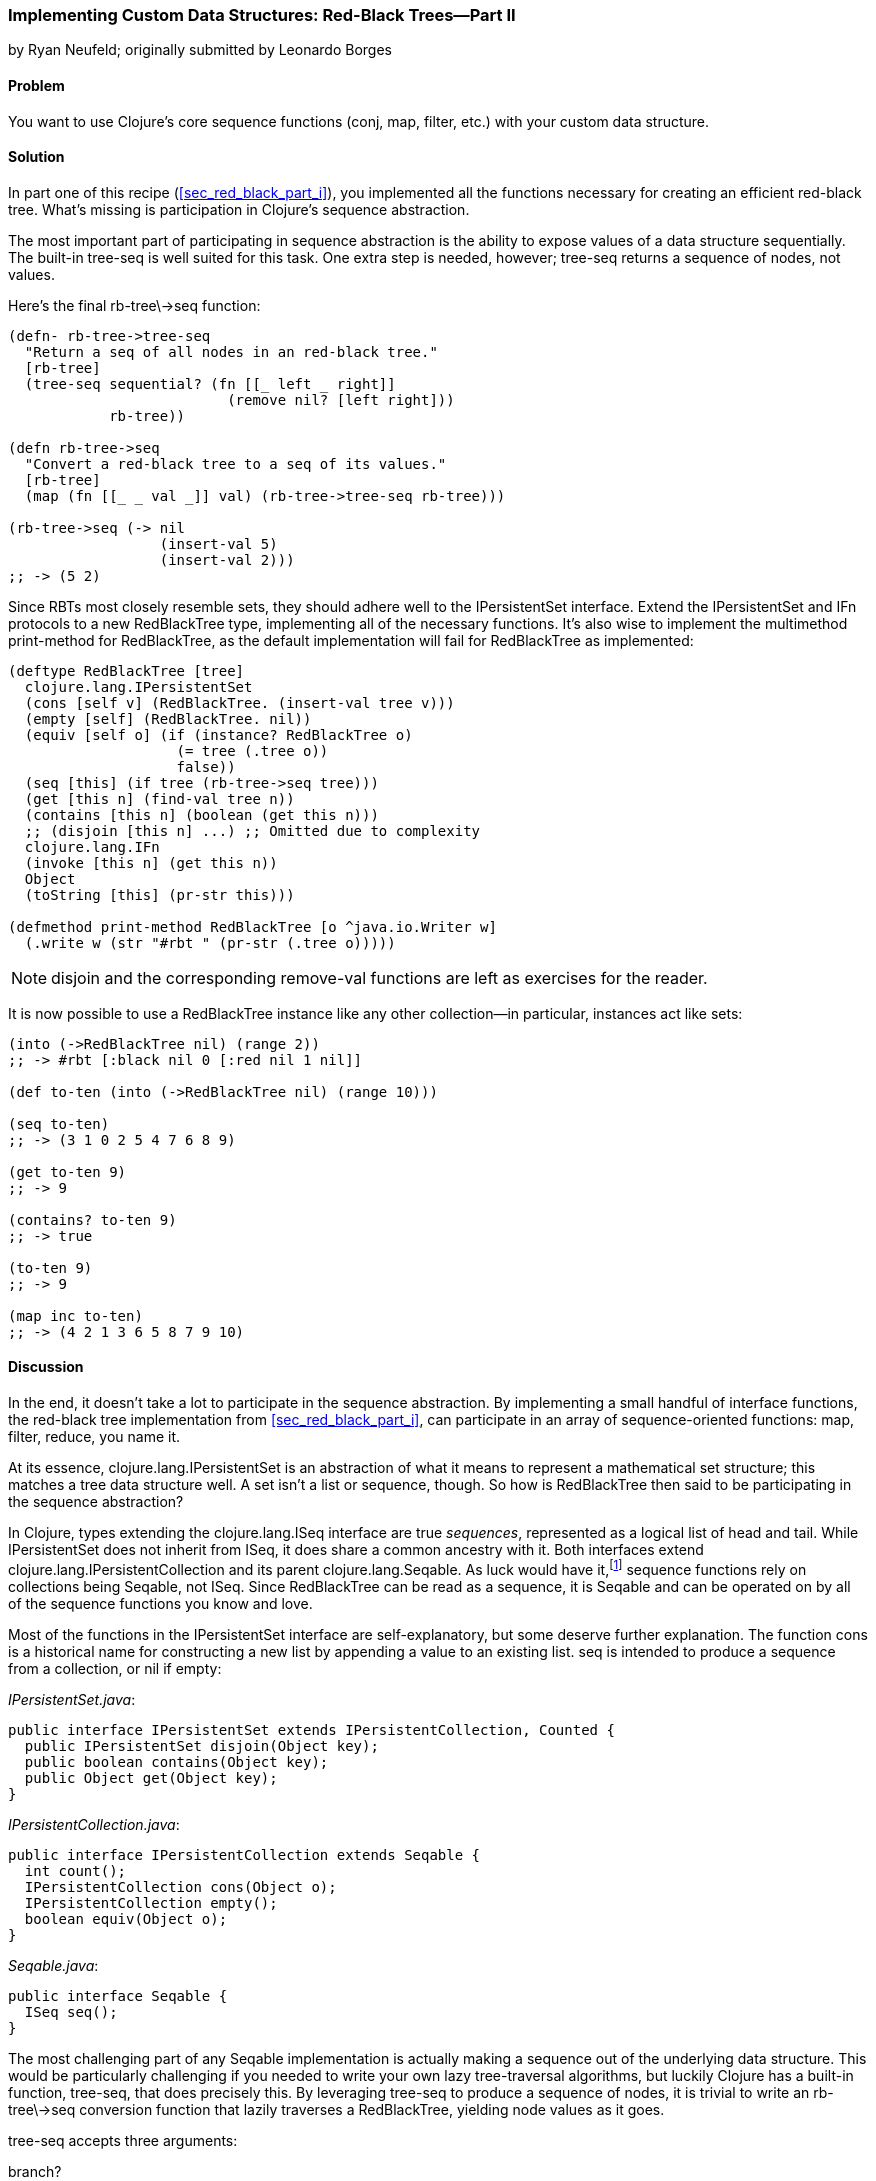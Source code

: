 [[sec_red_black_part_ii]]
=== Implementing Custom Data Structures: Red-Black Trees--Part II
[role="byline"]
by Ryan Neufeld; originally submitted by Leonardo Borges

==== Problem

You want to use Clojure's core sequence functions (+conj+, +map+,
+filter+, etc.) with your custom data structure.(((Clojure, core sequence functions)))

==== Solution

In part one of this recipe (<<sec_red_black_part_i>>), you implemented
all the functions necessary for creating an efficient red-black tree. What's missing is participation in Clojure's sequence abstraction.(((sequence abstraction, red-black trees and)))

The most important part of participating in sequence abstraction
is the ability to expose values of a data structure sequentially. The
built-in +tree-seq+ is well suited for this task. One extra step is
needed, however; +tree-seq+ returns a sequence of nodes, not values.(((functions, tree-seq)))

Here's the final +rb-tree\->seq+ function:

[source,clojure]
----
(defn- rb-tree->tree-seq
  "Return a seq of all nodes in an red-black tree."
  [rb-tree]
  (tree-seq sequential? (fn [[_ left _ right]]
                          (remove nil? [left right]))
            rb-tree))

(defn rb-tree->seq
  "Convert a red-black tree to a seq of its values."
  [rb-tree]
  (map (fn [[_ _ val _]] val) (rb-tree->tree-seq rb-tree)))

(rb-tree->seq (-> nil
                  (insert-val 5)
                  (insert-val 2)))
;; -> (5 2)
----

Since RBTs most closely resemble sets, they should adhere well to the((("Clojure", "clojure.lang.IPersistentList")))(((IFn interface)))
+IPersistentSet+ interface. Extend the +IPersistentSet+ and +IFn+
protocols to a new +RedBlackTree+ type, implementing all of the
necessary functions. It's also wise to implement the multimethod
+print-method+ for +RedBlackTree+, as the default implementation will
fail for +RedBlackTree+ as implemented:

[source,clojure]
----
(deftype RedBlackTree [tree]
  clojure.lang.IPersistentSet
  (cons [self v] (RedBlackTree. (insert-val tree v)))
  (empty [self] (RedBlackTree. nil))
  (equiv [self o] (if (instance? RedBlackTree o)
                    (= tree (.tree o))
                    false))
  (seq [this] (if tree (rb-tree->seq tree)))
  (get [this n] (find-val tree n))
  (contains [this n] (boolean (get this n)))
  ;; (disjoin [this n] ...) ;; Omitted due to complexity
  clojure.lang.IFn
  (invoke [this n] (get this n))
  Object
  (toString [this] (pr-str this)))

(defmethod print-method RedBlackTree [o ^java.io.Writer w]
  (.write w (str "#rbt " (pr-str (.tree o)))))
----

[NOTE]
====
+disjoin+ and the corresponding +remove-val+ functions are left as
exercises for the reader.
====

It is now possible to use a +RedBlackTree+ instance like any other
collection--in particular, instances act like sets:

[source, clojure]
----
(into (->RedBlackTree nil) (range 2))
;; -> #rbt [:black nil 0 [:red nil 1 nil]]

(def to-ten (into (->RedBlackTree nil) (range 10)))

(seq to-ten)
;; -> (3 1 0 2 5 4 7 6 8 9)

(get to-ten 9)
;; -> 9

(contains? to-ten 9)
;; -> true

(to-ten 9)
;; -> 9

(map inc to-ten)
;; -> (4 2 1 3 6 5 8 7 9 10)
----

==== Discussion

In the end, it doesn't take a lot to participate in the sequence
abstraction. By implementing a small handful of interface functions, the
red-black tree implementation from <<sec_red_black_part_i>>, can
participate in an array of sequence-oriented functions: +map+,
+filter+, +reduce+, you name it.

At its essence, +clojure.lang.IPersistentSet+ is an abstraction of what it
means to represent a mathematical set structure; this matches a tree data
structure well. A set isn't a list or sequence, though. So how is +RedBlackTree+
then said to be participating in the sequence abstraction?

In Clojure, types extending the +clojure.lang.ISeq+ interface are true
_sequences_, represented as a logical list of head and tail. While
+IPersistentSet+ does not inherit from +ISeq+, it does share a common
ancestry with it. Both interfaces extend
+clojure.lang.IPersistentCollection+ and its parent
+clojure.lang.Seqable+. As luck would have it,footnote:[Actually, as
design would have it.] sequence functions rely on collections being
+Seqable+, not +ISeq+. Since +RedBlackTree+ can be read as a
sequence, it is +Seqable+ and can be operated on by all of the
sequence functions you know and love.

Most of the functions in the +IPersistentSet+ interface are self-explanatory, but some deserve further explanation. The function +cons+
is a historical name for constructing a new list by appending a value
to an existing list. +seq+ is intended to produce a sequence from a
collection, or +nil+ if empty:

._IPersistentSet.java_:
[source,java]
----
public interface IPersistentSet extends IPersistentCollection, Counted {
  public IPersistentSet disjoin(Object key);
  public boolean contains(Object key);
  public Object get(Object key);
}
----

._IPersistentCollection.java_:
[source,java]
----
public interface IPersistentCollection extends Seqable {
  int count();
  IPersistentCollection cons(Object o);
  IPersistentCollection empty();
  boolean equiv(Object o);
}
----

._Seqable.java_:
[source,java]
----
public interface Seqable {
  ISeq seq();
}
----

The most challenging part of any +Seqable+ implementation is actually
making a sequence out of the underlying data structure. This would be
particularly challenging if you needed to write your own lazy
tree-traversal algorithms, but luckily Clojure has a built-in function,
+tree-seq+, that does precisely this. By leveraging +tree-seq+ to
produce a sequence of nodes, it is trivial to write an +rb-tree\->seq+ conversion function that lazily traverses a +RedBlackTree+, yielding
node values as it goes.

+tree-seq+ accepts three arguments:

+branch?+::
A conditional that returns +true+ if a node is a branch (not a leaf node). For +RedBlackTree+, +sequential?+ is an adequate check, as every node is a vector.

+children+::
A function that returns all of the children for a given node.

+root+::
The node to begin traversal on.

[NOTE]
====
+tree-seq+ performs a depth-first traversal of trees. Given how
red-black trees are represented, this will _not_ be an ordered
traversal.
====

With a sequence conversion function in hand, it is easy enough to
write the +seq+ function. Similarly, +cons+ and +empty+ are a breeze--simply utilize the existing tree functions. Equality testing can be a
bit more difficult, however.

For the sake of simplicity, we chose to implement equality (+equiv+)
between _only_ +RedBlackTree+ instances. Further, the implementation
compares a sorted sequence of their elements. In this case, +equiv+ is
answering the question, "Do these trees have the same values?" and not
the question, "Are these the same trees?" It's an important
distinction, one you'll need to consider carefully when implementing
your own data structures.

As discussed in <<sec_test_collection_with_set>>, one of the big
bonuses of sets is their ability to be invoked just like any other
function. It's easy enough to provide this ability to
++RedBlackTree++s too. By implementing the single-arity +invoke+
function of the +clojure.lang.IFn+ interface, ++RedBlackTree++s can be
invoked like any other function (or set, for that matter):

[source,clojure]
----
(some (rbt [2 3 5 7]) [6])
;; -> nil

((rbt (range 10)) 3)
;; -> 3
----

Even with the full +IPersistentSet+ interface implemented, there are
still a number of conveniences +RedBlackTree+ is lacking. For one, you
need to use the kludgy +/->RedBlackTree+ or +RedBlackTree.+ functions
to create a new +RedBlackTree+ and add values to it manually. By
convention, many built-in collections provide convenience functions
for populating them (aside from literal tags like `[]` or +{}+, of
course). 

It's easy enough to mirror +vec+ and +vector+ for ++RedBlackTree++s:

[source,clojure]
----
(defn rbt
 "Create a new RedBlackTree with the contents of coll."
 [coll]
 (into (->RedBlackTree nil) coll))

(defn red-black-tree
  "Creates a new RedBlackTree containing the args."
  [& args]
  (rbt args))

(rbt (range 3))
;; -> #rbt [:black [:black nil 0 nil] 1 [:black nil 2 nil]]

(red-black-tree 7 42)
;; -> #rbt [:black nil 7 [:red nil 42 nil]]
----

You may also have noticed printing is not a concern of the sequence
abstraction, although it is certainly an important consideration to
make for developing developer- and machine-friendly data structures.
There are two types of printing in Clojure: +toString+ and +pr+-based
printing. The +toString+ function is intended for printing
human-readable values at the REPL, while the +pr+ family of functions
are meant (more or less) to be readable by the Clojure reader.

To provide our own readable representation of RBT, we must implement
+print-method+ (the heart of +pr+) for the +RedBlackTree+ type. By
writing in a "tagged literal" format (e.g., +#rbt+), it is possible to
configure the reader to ingest and hydrate written values as
first-class objects:

[source,clojure]
----
(require '[clojure.edn :as edn])

;; Recall ...
(defmethod print-method RedBlackTree [o ^java.io.Writer w]
  (.write w (str "#rbt " (pr-str (.tree o)))))

(def rbt-string (pr-str (rbt [1 4 2])))
rbt-string
;; -> "#rbt [:black [:black nil 1 nil] 2 [:black nil 4 nil]]"

(edn/read-string rbt-string)
;; -> RuntimeException No reader function for tag rbt ...

(edn/read-string {:readers {'rbt ->RedBlackTree}}
                 rbt-string)
;; -> #rbt [:black [:black nil 1 nil] 2 [:black nil 4 nil]]
----

==== See Also

* The first part of this recipe, <<sec_red_black_part_i>>, where we define the initial
  red-black tree implementation
* <<sec_local_io_clojure_data_to_disk>>, and
  <<sec_default_data_reader>>, for more information on reading Clojure
  data(((range="endofrange", startref="ix_CDcust")))(((range="endofrange", startref="ix_datacust")))(((range="endofrange", startref="ix_rbt")))
